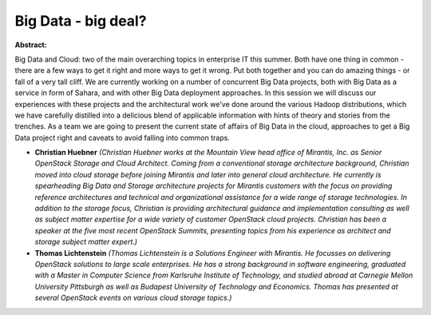 Big Data - big deal?
~~~~~~~~~~~~~~~~~~~~

**Abstract:**

Big Data and Cloud: two of the main overarching topics in enterprise IT this summer. Both have one thing in common - there are a few ways to get it right and more ways to get it wrong. Put both together and you can do amazing things - or fall of a very tall cliff. We are currently working on a number of concurrent Big Data projects, both with Big Data as a service in form of Sahara, and with other Big Data deployment approaches. In this session we will discuss our experiences with these projects and the architectural work we've done around the various Hadoop distributions, which we have carefully distilled into a delicious blend of applicable information with hints of theory and stories from the trenches. As a team we are going to present the current state of affairs of Big Data in the cloud, approaches to get a Big Data project right and caveats to avoid falling into common traps.


* **Christian Huebner** *(Christian Huebner works at the Mountain View head office of Mirantis, Inc. as Senior OpenStack Storage and Cloud Architect. Coming from a conventional storage architecture background, Christian moved into cloud storage before joining Mirantis and later into general cloud architecture. He currently is spearheading Big Data and Storage architecture projects for Mirantis customers with the focus on providing reference architectures and technical and organizational assistance for a wide range of storage technologies. In addition to the storage focus, Christian is providing architectural guidance and implementation consulting as well as subject matter expertise for a wide variety of customer OpenStack cloud projects. Christian has been a speaker at the five most recent OpenStack Summits, presenting topics from his experience as architect and storage subject matter expert.)*

* **Thomas Lichtenstein** *(Thomas Lichtenstein is a Solutions Engineer with Mirantis. He focusses on delivering OpenStack solutions to large scale enterprises. He has a strong background in software engineering, graduated with a Master in Computer Science from Karlsruhe Institute of Technology, and studied abroad at Carnegie Mellon University Pittsburgh as well as Budapest University of Technology and Economics. Thomas has presented at several OpenStack events on various cloud storage topics.)*
